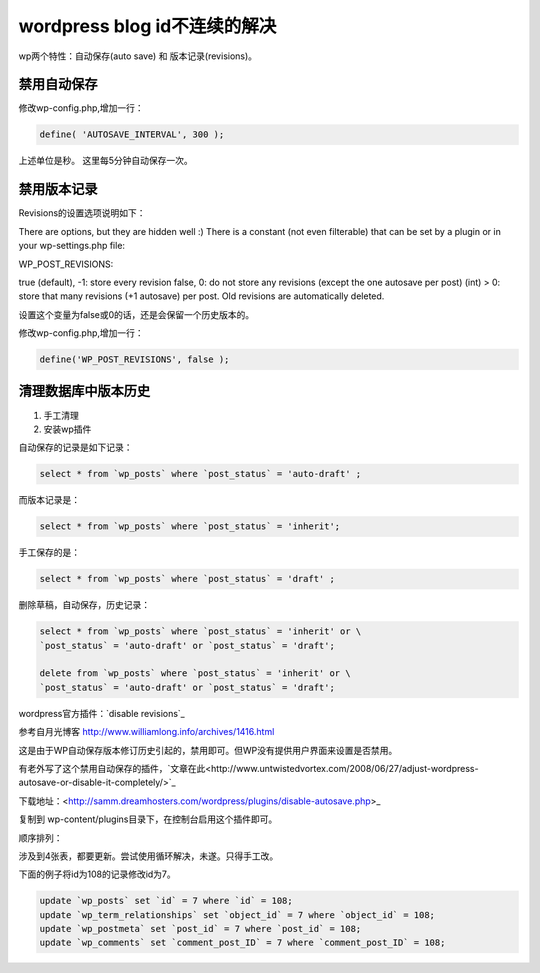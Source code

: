 =============================
wordpress blog id不连续的解决
=============================

wp两个特性：自动保存(auto save) 和 版本记录(revisions)。

禁用自动保存
============

修改wp-config.php,增加一行：

.. sourcecode:: php

    define( 'AUTOSAVE_INTERVAL', 300 );

上述单位是秒。 这里每5分钟自动保存一次。

禁用版本记录
============

Revisions的设置选项说明如下：

There are options, but they are hidden well :) There is a constant (not even filterable) that can be set by a plugin or in your wp-settings.php file:

WP_POST_REVISIONS:

true (default), -1: store every revision
false, 0: do not store any revisions (except the one autosave per post)
(int) > 0: store that many revisions (+1 autosave) per post. Old revisions are automatically deleted.

设置这个变量为false或0的话，还是会保留一个历史版本的。

修改wp-config.php,增加一行：

.. sourcecode:: php

    define('WP_POST_REVISIONS', false );

清理数据库中版本历史
====================

1. 手工清理
2. 安装wp插件

自动保存的记录是如下记录：

.. sourcecode:: sql

    select * from `wp_posts` where `post_status` = 'auto-draft' ;

而版本记录是：

.. sourcecode:: sql

     select * from `wp_posts` where `post_status` = 'inherit';

手工保存的是：

.. sourcecode:: sql
          
      select * from `wp_posts` where `post_status` = 'draft' ;


删除草稿，自动保存，历史记录：

.. sourcecode:: sql

    select * from `wp_posts` where `post_status` = 'inherit' or \
    `post_status` = 'auto-draft' or `post_status` = 'draft';

    delete from `wp_posts` where `post_status` = 'inherit' or \
    `post_status` = 'auto-draft' or `post_status` = 'draft';


wordpress官方插件：`disable revisions`_

__ http://wordpress.org/extend/plugins/disable-revisions/


参考自月光博客 http://www.williamlong.info/archives/1416.html

这是由于WP自动保存版本修订历史引起的，禁用即可。但WP没有提供用户界面来设置是否禁用。

有老外写了这个禁用自动保存的插件，`文章在此<http://www.untwistedvortex.com/2008/06/27/adjust-wordpress-autosave-or-disable-it-completely/>`_

下载地址：<http://samm.dreamhosters.com/wordpress/plugins/disable-autosave.php>_

复制到 wp-content/plugins目录下，在控制台启用这个插件即可。


顺序排列：

涉及到4张表，都要更新。尝试使用循环解决，未遂。只得手工改。

下面的例子将id为108的记录修改id为7。

.. sourcecode:: sql

    update `wp_posts` set `id` = 7 where `id` = 108;
    update `wp_term_relationships` set `object_id` = 7 where `object_id` = 108;
    update `wp_postmeta` set `post_id` = 7 where `post_id` = 108;
    update `wp_comments` set `comment_post_ID` = 7 where `comment_post_ID` = 108;


